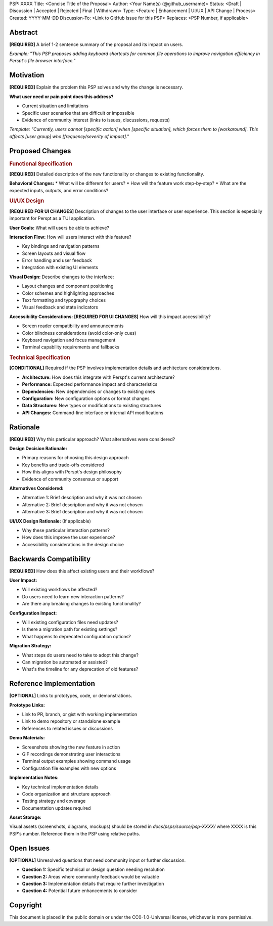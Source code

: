 PSP: XXXX
Title: <Concise Title of the Proposal>
Author: <Your Name(s) (@github_username)>
Status: <Draft | Discussion | Accepted | Rejected | Final | Withdrawn>
Type: <Feature | Enhancement | UI/UX | API Change | Process>
Created: YYYY-MM-DD
Discussion-To: <Link to GitHub Issue for this PSP>
Replaces: <PSP Number, if applicable>

.. 
   PSP Writing Guidelines
   =====================
   
   REQUIRED SECTIONS (every PSP must have these):
   • Abstract - Brief 1-2 sentence summary
   • Motivation - Why this change is needed
   • Proposed Changes - What you're proposing (with Functional Specification)
   • Rationale - Why this approach vs alternatives
   • Backwards Compatibility - Impact on existing users
   
   CONDITIONAL SECTIONS (include if applicable):
   • UI/UX Design - Required for interface changes
   • Technical Specification - Required for implementation details  
   • Accessibility Considerations - Required for UI/UX changes
   
   OPTIONAL SECTIONS (include if helpful):
   • Reference Implementation - Prototypes, demos, examples
   • Open Issues - Unresolved questions needing community input
   
   QUALITY CHECKLIST:
   ✓ Addresses a single, focused problem
   ✓ Provides clear user benefit
   ✓ Considers TUI constraints and patterns
   ✓ Includes specific examples or use cases
   ✓ Discusses implementation feasibility
   ✓ Documents decision rationale

========
Abstract
========

**[REQUIRED]** A brief 1-2 sentence summary of the proposal and its impact on users.

*Example: "This PSP proposes adding keyboard shortcuts for common file operations to improve navigation efficiency in Perspt's file browser interface."*

==========
Motivation
==========

**[REQUIRED]** Explain the problem this PSP solves and why the change is necessary.

**What user need or pain point does this address?**

* Current situation and limitations
* Specific user scenarios that are difficult or impossible
* Evidence of community interest (links to issues, discussions, requests)

*Template: "Currently, users cannot [specific action] when [specific situation], which forces them to [workaround]. This affects [user group] who [frequency/severity of impact]."*

================
Proposed Changes
================

.. rubric:: Functional Specification

**[REQUIRED]** Detailed description of the new functionality or changes to existing functionality.

**Behavioral Changes:**
* What will be different for users?
* How will the feature work step-by-step?
* What are the expected inputs, outputs, and error conditions?

.. rubric:: UI/UX Design

**[REQUIRED FOR UI CHANGES]** Description of changes to the user interface or user experience.
This section is especially important for Perspt as a TUI application.

**User Goals:** What will users be able to achieve?

**Interaction Flow:** How will users interact with this feature?

* Key bindings and navigation patterns
* Screen layouts and visual flow
* Error handling and user feedback
* Integration with existing UI elements

**Visual Design:** Describe changes to the interface:

* Layout changes and component positioning  
* Color schemes and highlighting approaches
* Text formatting and typography choices
* Visual feedback and state indicators

**Accessibility Considerations:** **[REQUIRED FOR UI CHANGES]** How will this impact accessibility?

* Screen reader compatibility and announcements
* Color blindness considerations (avoid color-only cues)
* Keyboard navigation and focus management  
* Terminal capability requirements and fallbacks

.. rubric:: Technical Specification

**[CONDITIONAL]** Required if the PSP involves implementation details and architecture considerations.

* **Architecture:** How does this integrate with Perspt's current architecture?
* **Performance:** Expected performance impact and characteristics
* **Dependencies:** New dependencies or changes to existing ones
* **Configuration:** New configuration options or format changes
* **Data Structures:** New types or modifications to existing structures
* **API Changes:** Command-line interface or internal API modifications

=========
Rationale
=========

**[REQUIRED]** Why this particular approach? What alternatives were considered?

**Design Decision Rationale:**

* Primary reasons for choosing this design approach
* Key benefits and trade-offs considered
* How this aligns with Perspt's design philosophy
* Evidence of community consensus or support

**Alternatives Considered:**

* Alternative 1: Brief description and why it was not chosen
* Alternative 2: Brief description and why it was not chosen
* Alternative 3: Brief description and why it was not chosen

**UI/UX Design Rationale:** (If applicable)

* Why these particular interaction patterns?
* How does this improve the user experience?
* Accessibility considerations in the design choice

=======================
Backwards Compatibility
=======================

**[REQUIRED]** How does this affect existing users and their workflows?

**User Impact:**

* Will existing workflows be affected?
* Do users need to learn new interaction patterns?
* Are there any breaking changes to existing functionality?

**Configuration Impact:**

* Will existing configuration files need updates?
* Is there a migration path for existing settings?
* What happens to deprecated configuration options?

**Migration Strategy:**

* What steps do users need to take to adopt this change?
* Can migration be automated or assisted?
* What's the timeline for any deprecation of old features?

======================
Reference Implementation
======================

**[OPTIONAL]** Links to prototypes, code, or demonstrations.

**Prototype Links:**

* Link to PR, branch, or gist with working implementation
* Link to demo repository or standalone example
* References to related issues or discussions

**Demo Materials:**

* Screenshots showing the new feature in action
* GIF recordings demonstrating user interactions  
* Terminal output examples showing command usage
* Configuration file examples with new options

**Implementation Notes:**

* Key technical implementation details
* Code organization and structure approach
* Testing strategy and coverage
* Documentation updates required

**Asset Storage:**

Visual assets (screenshots, diagrams, mockups) should be stored in `docs/psps/source/psp-XXXX/` 
where XXXX is this PSP's number. Reference them in the PSP using relative paths.

============
Open Issues
============

**[OPTIONAL]** Unresolved questions that need community input or further discussion.

* **Question 1:** Specific technical or design question needing resolution
* **Question 2:** Areas where community feedback would be valuable  
* **Question 3:** Implementation details that require further investigation
* **Question 4:** Potential future enhancements to consider

=========
Copyright
=========

This document is placed in the public domain or under the CC0-1.0-Universal license, whichever is more permissive.


.. 
   Instructions for PSP Authors
   ============================
   
   BEFORE YOU START:
   • Check if your change truly needs a PSP (see PSP-000001 guidelines)
   • Search existing PSPs and GitHub issues for similar proposals
   • Consider discussing your idea in GitHub Discussions first
   
   WHEN CREATING A NEW PSP:
   1. Copy this template to docs/psps/source/psp-0000-your-descriptive-title.rst
   2. Replace "XXXX" with "0000" initially (maintainer will assign actual number)
   3. Fill in all [REQUIRED] sections completely
   4. Include [CONDITIONAL] sections if applicable to your PSP
   5. Add [OPTIONAL] sections if they strengthen your proposal
   6. Create a GitHub Issue for PSP discussion and link it in the discussion-to field
   7. Create assets folder docs/psps/source/psp-0000/ if you have supporting materials
   8. Submit a PR with your PSP file (and assets folder if applicable)
   
   QUALITY CHECKLIST:
   ✓ Problem is clearly defined with specific user impact
   ✓ Solution is focused on a single key proposal
   ✓ TUI considerations are thoroughly addressed
   ✓ Backwards compatibility impact is analyzed
   ✓ Alternative approaches are documented
   ✓ Examples and use cases are provided
   ✓ Language is clear and accessible
   
   PSP SUCCESS FACTORS:
   • Addresses genuine user need with evidence
   • Provides complete technical specification
   • Considers implementation feasibility
   • Demonstrates community consensus building
   • Follows Perspt's design philosophy
   • Includes accessibility considerations for UI changes
   
   For questions about the PSP process, see PSP-000001 or create a GitHub Discussion.
